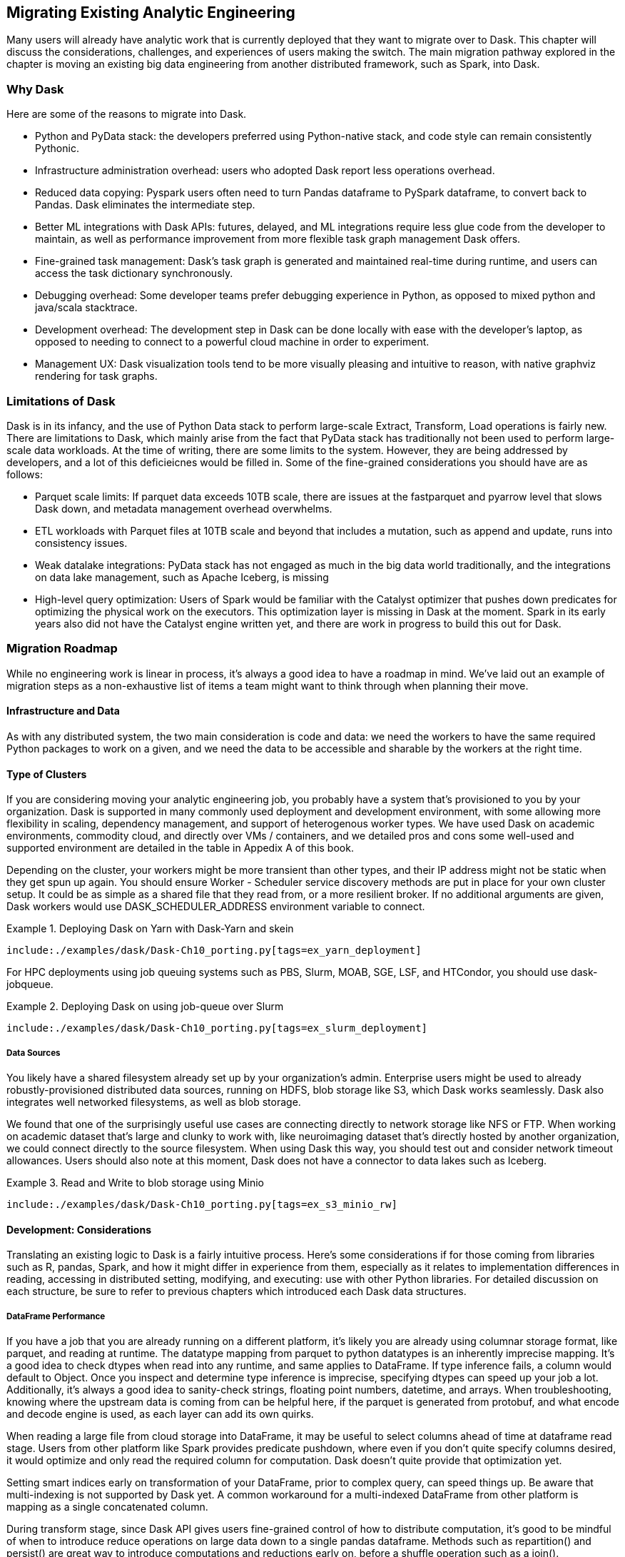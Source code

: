 == Migrating Existing Analytic Engineering 

Many users will already have analytic work that is currently deployed that they want to migrate over to Dask. This chapter will discuss the considerations, challenges, and experiences of users making the switch. The main migration pathway explored in the chapter is moving an existing big data engineering from another distributed framework, such as Spark, into Dask.

=== Why Dask

Here are some of the reasons to migrate into Dask.

* Python and PyData stack: the developers preferred using Python-native stack, and code style can remain consistently Pythonic.
* Infrastructure administration overhead: users who adopted Dask report less operations overhead.
* Reduced data copying: Pyspark users often need to turn Pandas dataframe to PySpark dataframe, to convert back to Pandas. Dask eliminates the intermediate step.
* Better ML integrations with Dask APIs: futures, delayed, and ML integrations require less glue code from the developer to maintain, as well as performance improvement from more flexible task graph management Dask offers.
* Fine-grained task management: Dask’s task graph is generated and maintained real-time during runtime, and users can access the task dictionary synchronously.
* Debugging overhead: Some developer teams prefer debugging experience in Python, as opposed to mixed python and java/scala stacktrace.
* Development overhead: The development step in Dask can be done locally with ease with the developer’s laptop, as opposed to needing to connect to a powerful cloud machine in order to experiment.
* Management UX: Dask visualization tools tend to be more visually pleasing and intuitive to reason, with native graphviz rendering for task graphs.

=== Limitations of Dask

Dask is in its infancy, and the use of Python Data stack to perform large-scale Extract, Transform, Load operations is fairly new. There are limitations to Dask, which mainly arise from the fact that PyData stack has traditionally not been used to perform large-scale data workloads. At the time of writing, there are some limits to the system. However, they are being addressed by developers, and a lot of this deficieicnes would be filled in. Some of the fine-grained considerations you should have are as follows:

* Parquet scale limits: If parquet data exceeds 10TB scale, there are issues at the fastparquet and pyarrow level that slows Dask down, and metadata management overhead overwhelms.
* ETL workloads with Parquet files at 10TB scale and beyond that includes a mutation, such as append and update, runs into consistency issues.
* Weak datalake integrations: PyData stack has not engaged as much in the big data world traditionally, and the integrations on data lake management, such as Apache Iceberg, is missing
* High-level query optimization: Users of Spark would be familiar with the Catalyst optimizer that pushes down predicates for optimizing the physical work on the executors. This optimization layer is missing in Dask at the moment. Spark in its early years also did not have the Catalyst engine written yet, and there are work in progress to build this out for Dask.

=== Migration Roadmap

While no engineering work is linear in process, it’s always a good idea to have a roadmap in mind. We’ve laid out an example of migration steps as a non-exhaustive list of items a team might want to think through when planning their move.

==== Infrastructure and Data

As with any distributed system, the two main consideration is code and data: we need the workers to have the same required Python packages to work on a given, and we need the data to be accessible and sharable by the workers at the right time.

==== Type of Clusters

If you are considering moving your analytic engineering job, you probably have a system that’s provisioned to you by your organization. Dask is supported in many commonly used deployment and development environment, with some allowing more flexibility in scaling, dependency management, and support of heterogenous worker types. We have used Dask on academic environments, commodity cloud, and directly over VMs / containers, and we detailed pros and cons some well-used and supported environment are detailed in the table in Appedix A of this book.

Depending on the cluster, your workers might be more transient than other types, and their IP address might not be static when they get spun up again. You should ensure Worker - Scheduler service discovery methods are put in place for your own cluster setup. It could be as simple as a shared file that they read from, or a more resilient broker. If no additional arguments are given, Dask workers would use DASK_SCHEDULER_ADDRESS environment variable to connect.

[[ex_yarn_deployment]]
.Deploying Dask on Yarn with Dask-Yarn and skein
====
[source, python]
----
include:./examples/dask/Dask-Ch10_porting.py[tags=ex_yarn_deployment]
----
====

For HPC deployments using job queuing systems such as PBS, Slurm, MOAB, SGE, LSF, and HTCondor, you should use dask-jobqueue.

[[ex_slurm_deployment]]
.Deploying Dask on using job-queue over Slurm
====
[source, python]
----
include:./examples/dask/Dask-Ch10_porting.py[tags=ex_slurm_deployment]
----
====

===== Data Sources

You likely have a shared filesystem already set up by your organization’s admin. Enterprise users might be used to already robustly-provisioned distributed data sources, running on HDFS, blob storage like S3, which Dask works seamlessly. Dask also integrates well networked filesystems, as well as blob storage.

We found that one of the surprisingly useful use cases are connecting directly to network storage like NFS or FTP. When working on academic dataset that’s large and clunky to work with, like neuroimaging dataset that’s directly hosted by another organization, we could connect directly to the source filesystem. When using Dask this way, you should test out and consider network timeout allowances. Users should also note at this moment, Dask does not have a connector to data lakes such as Iceberg.

[[ex_s3_minio_rw]]
.Read and Write to blob storage using Minio
====
[source, python]
----
include:./examples/dask/Dask-Ch10_porting.py[tags=ex_s3_minio_rw]
----
====

==== Development: Considerations

Translating an existing logic to Dask is a fairly intuitive process. Here’s some considerations if for those coming from libraries such as R, pandas, Spark, and how it might differ in experience from them, especially as it relates to implementation differences in reading, accessing in distributed setting, modifying, and executing: use with other Python libraries. For detailed discussion on each structure, be sure to refer to previous chapters which introduced each Dask data structures.

===== DataFrame Performance

If you have a job that you are already running on a different platform, it’s likely you are already using columnar storage format, like parquet, and reading at runtime. The datatype mapping from parquet to python datatypes is an inherently imprecise mapping. It’s a good idea to check dtypes when read into any runtime, and same applies to DataFrame. If type inference fails, a column would default to Object. Once you inspect and determine type inference is imprecise, specifying dtypes can speed up your job a lot. Additionally, it’s always a good idea to sanity-check strings, floating point numbers, datetime, and arrays. When troubleshooting, knowing where the upstream data is coming from can be helpful here, if the parquet is generated from protobuf, and what encode and decode engine is used, as each layer can add its own quirks.

When reading a large file from cloud storage into DataFrame, it may be useful to select columns ahead of time at dataframe read stage. Users from other platform like Spark provides predicate pushdown, where even if you don’t quite specify columns desired, it would optimize and only read the required column for computation. Dask doesn’t quite provide that optimization yet.

Setting smart indices early on transformation of your DataFrame, prior to complex query, can speed things up. Be aware that multi-indexing is not supported by Dask yet. A common workaround for a multi-indexed DataFrame from other platform is mapping as a single concatenated column.

During transform stage, since Dask API gives users fine-grained control of how to distribute computation, it’s good to be mindful of when to introduce reduce operations on large data down to a single pandas dataframe. Methods such as repartition() and persist() are great way to introduce computations and reductions early on, before a shuffle operation such as a join().

[TIP]
====
Dask DataFrame is not value-mutable in the way that Pandas Dataframe users might be familiar with. Since in-memory modification of a particular value is not possible, only way to change would be a map operation over the an whole column of the entire dataframe. If an in-memory value change is something you have to do often, that is better achieved through an external database.
====

==== Porting SQL to Dask

As previously mentioned, Spark users might have existing logic that is written in SQL. Dask does not natively offer SQL engine, and developers should re-implement the logic in pandas / Dask API. If a robust relational logic is required, you should consider using a separate database layer that is relational, such as Postgres, either before moving the data into Dask runtime, or after.

[[ex_postgres_dataframe]]
.Reading from a Postgres database
====
[source, python]
----
include:./examples/dask/Dask-Ch10_porting.py[tags=ex_postgres_dataframe]
----
====

Recently, fugue-sql project came on-line, which provides SQL compatibility to Pydata stack, including Dask. The project is in its infancy, but seems promising. Fugue can run its SQL queries using DaskExecutionEngine, or you can run fugue queries over Dask DataFrame you already are using. Alternatively, you can run a quick SQL query on dask dataframe on your notebook as well. Here’s an example of using fugue in notebook.

.Running SQL over dask dataframe with Fugue SQL
image:images/ch09/image1.png[]

An alternate method is to use Dask-SQL library. This package uses Apache Calcite to provide the SQL parsing frontend, and is used to query Dask Dataframes. With that library, you can pass most of the SQL based operations to dask_sql context, and it will be handled. The engine handles standard SQL inputs like SELECT, CREATE TABLE, but also ML model creation, with CREATE MODEL syntax.

==== Deployment Monitoring

Like many other distributed libraries, Dask provides logs, and you can configure Dask logs to be sent to a storage system. The method will vary by the deployment environment, and whether jupyter is involved.

Dask client exposes get_worker_logs() and get_scheduler_logs() method that can be accessed at runtime if desired. Additionally, similar to other distributed system logging, you can log events by topic, making them easily accessible by event types.

// AU: the following, commented-out example is repeated below
//// 
[[ex_basic_logging]]
.Basic logging by topic example
====
[source, python]
----
include:./examples/dask/Dask-Ch10_porting.py[tags=ex_basic_logging]
----
====
////

The following example is meant to illustrate how distributed workers can log more complex and structured events. We have a Dask DataFrame already on a cluster, we pass some compute-heavy task, in this case a softmax function, and log custom structured events.

[[ex_basic_logging]]
.Basic logging by topic example
====
[source, python]
----
include:./examples/dask/Dask-Ch10_porting.py[tags=ex_basic_logging]
----
====

The following example is meant to illustrate using distributed cluster setup and logging a potentially more complex, custom structured events. We have a Dask DataFrame on cluster, passing some compute-heavy task, in this case a softmax function, and log the events, retrieving them from the view of the client.

[[structured-logging-on-workers]]
.Structured logging on workers
====
[source, python]
----
include:./examples/dask/Dask-Ch10_porting.py[tags=ex_distributed_logging]
----
====

=== Conclusion

In this chapter you have reviewed the large questions and considerations you might put in when migrating existing analytic engineering work. You’ve also learned some of the similarities and dissimilarities of Dask, and what to look out for. Since Data Engineering on large scale tends to have similarities across many libraries, it’s often easy to overlook minute differences that leads to larger performance or correctness issues. Keeping them in mind will help you as you take your first journeys in Dask.
